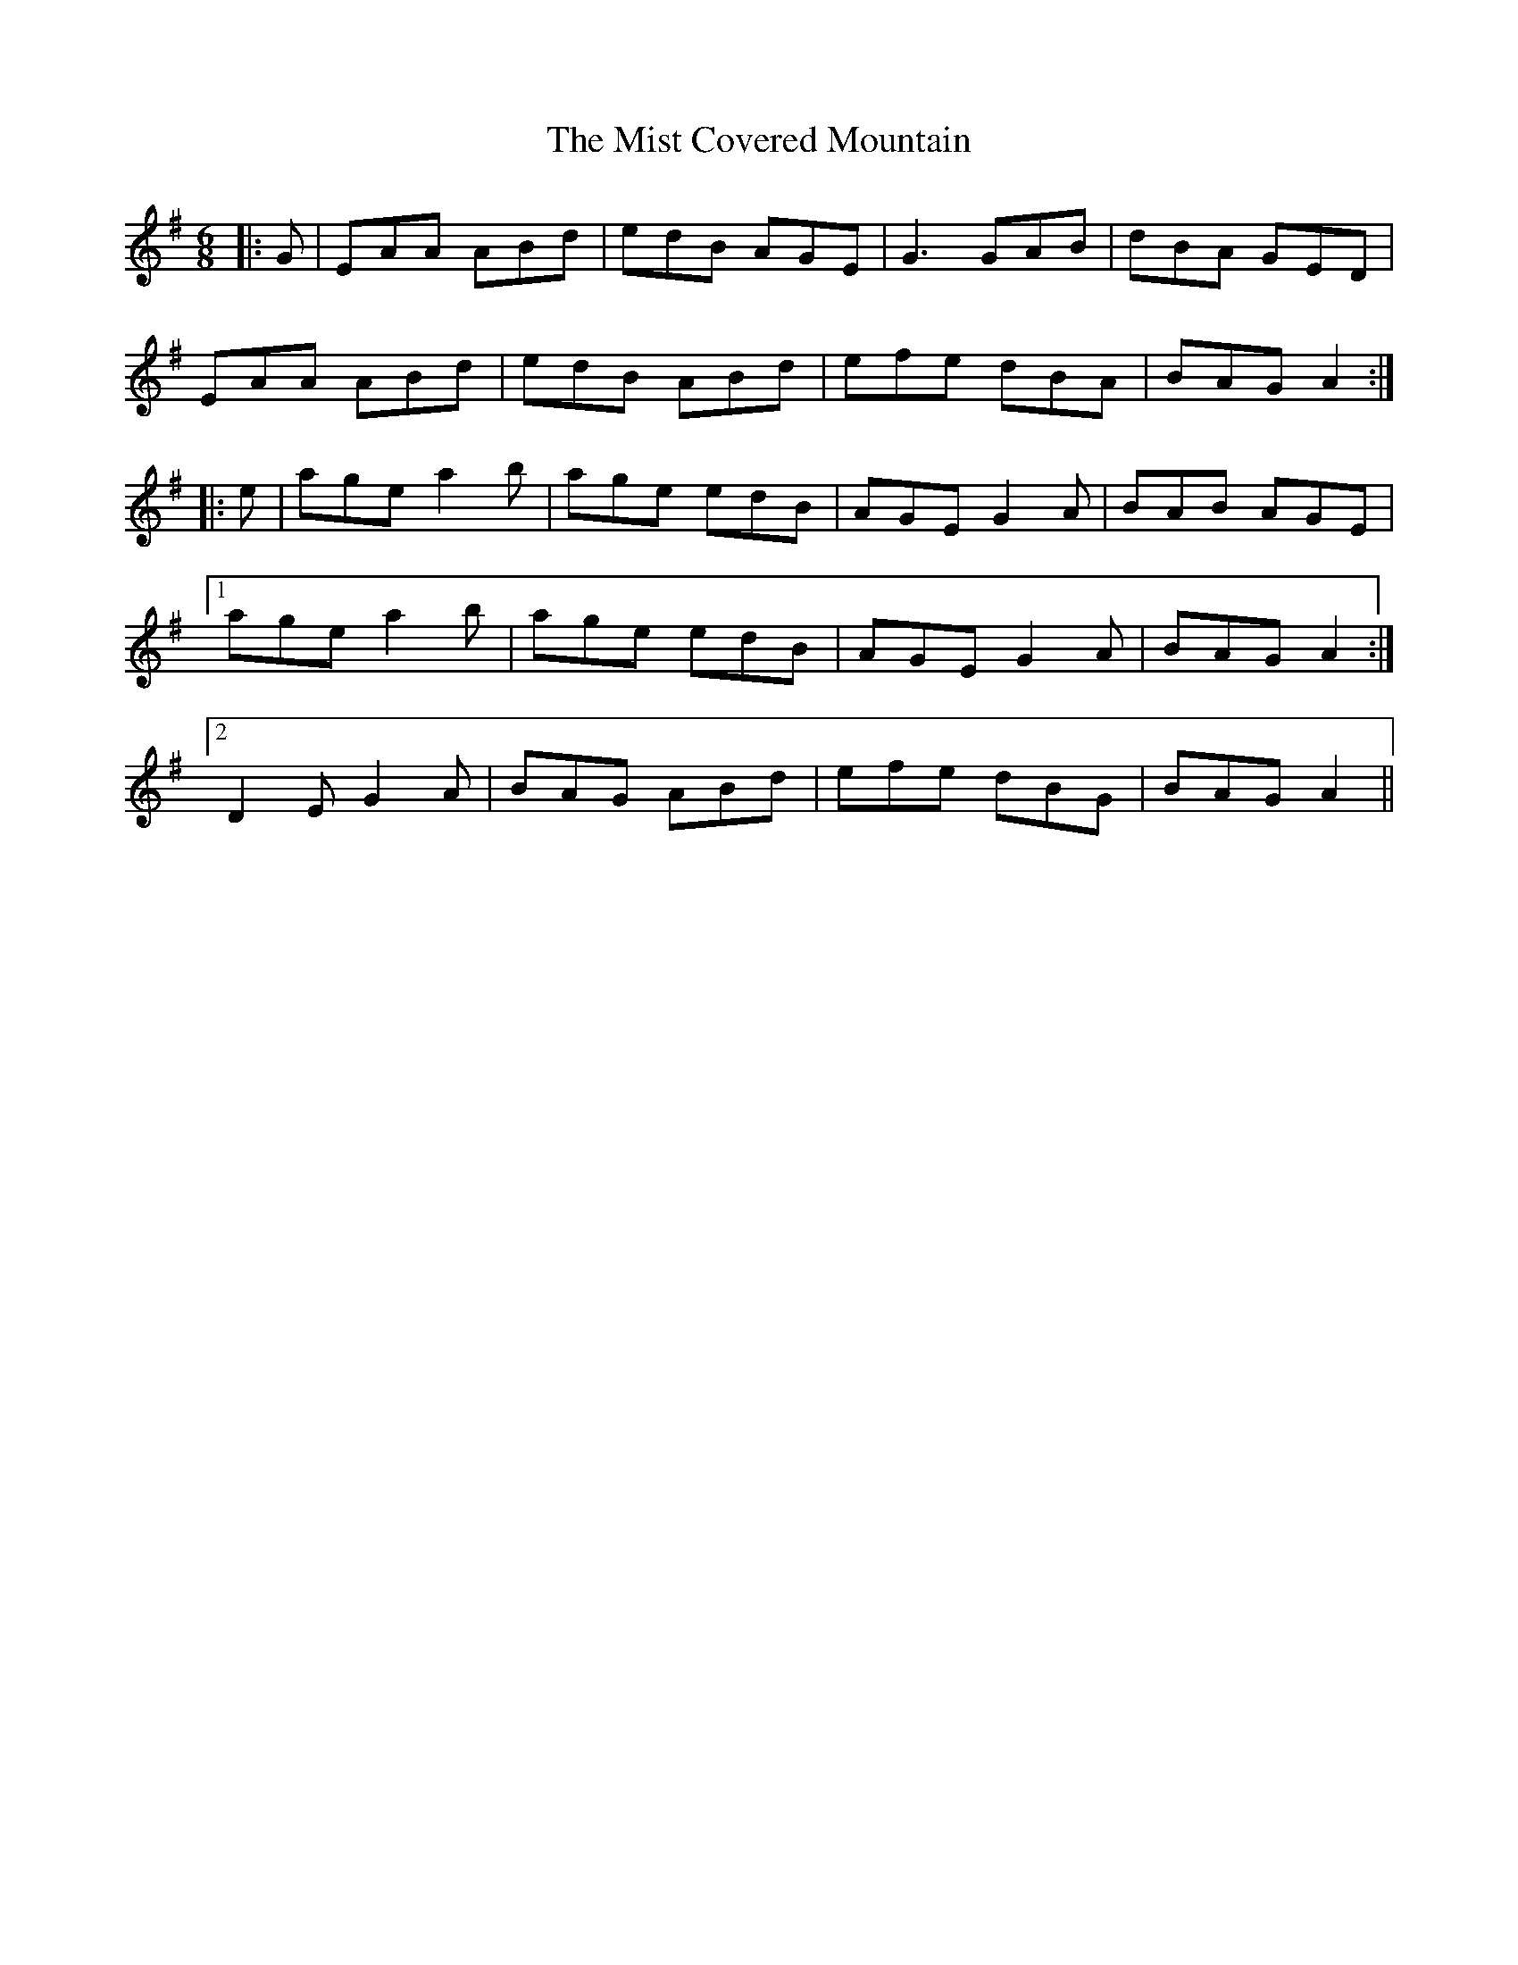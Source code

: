 X: 27322
T: Mist Covered Mountain, The
R: jig
M: 6/8
K: Adorian
|:G|EAA ABd|edB AGE|G3 GAB|dBA GED|
EAA ABd|edB ABd|efe dBA|BAG A2:|
|:e|age a2 b|age edB|AGE G2 A|BAB AGE|
[1 age a2 b|age edB|AGE G2 A|BAG A2:|
[2 D2 E G2 A|BAG ABd|efe dBG|BAG A2||

